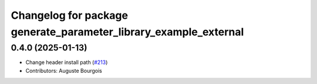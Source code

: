 ^^^^^^^^^^^^^^^^^^^^^^^^^^^^^^^^^^^^^^^^^^^^^^^^^^^^^^^^^^^^^^^^^
Changelog for package generate_parameter_library_example_external
^^^^^^^^^^^^^^^^^^^^^^^^^^^^^^^^^^^^^^^^^^^^^^^^^^^^^^^^^^^^^^^^^

0.4.0 (2025-01-13)
------------------
* Change header install path (`#213 <https://github.com/PickNikRobotics/generate_parameter_library/issues/213>`_)
* Contributors: Auguste Bourgois
